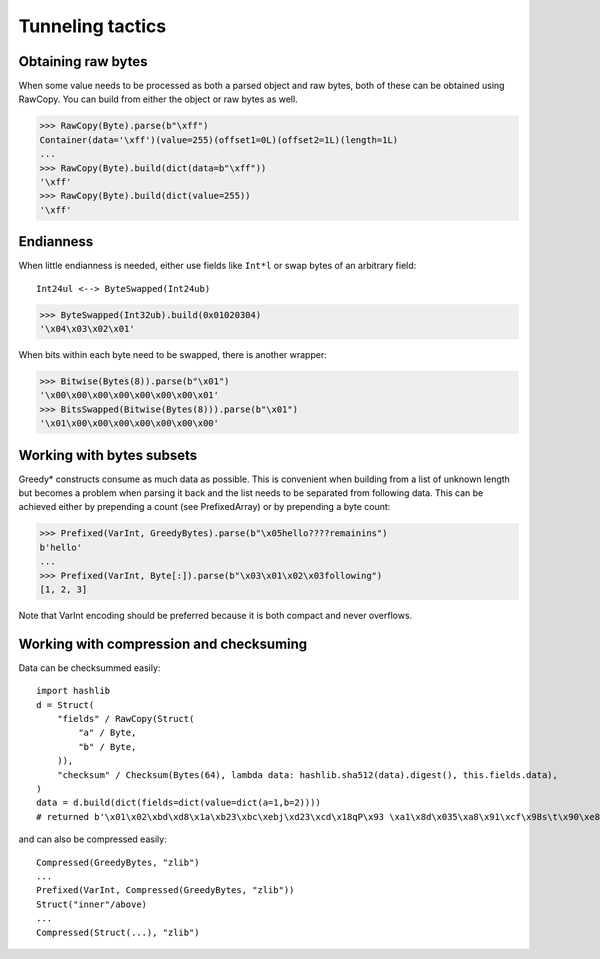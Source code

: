 =================
Tunneling tactics
=================

Obtaining raw bytes
-------------------

When some value needs to be processed as both a parsed object and raw bytes, both of these can be obtained using RawCopy. You can build from either the object or raw bytes as well.

>>> RawCopy(Byte).parse(b"\xff")
Container(data='\xff')(value=255)(offset1=0L)(offset2=1L)(length=1L)
...
>>> RawCopy(Byte).build(dict(data=b"\xff"))
'\xff'
>>> RawCopy(Byte).build(dict(value=255))
'\xff'

Endianness
----------

When little endianness is needed, either use fields like ``Int*l`` or swap bytes of an arbitrary field:

::

    Int24ul <--> ByteSwapped(Int24ub)

>>> ByteSwapped(Int32ub).build(0x01020304)
'\x04\x03\x02\x01'

When bits within each byte need to be swapped, there is another wrapper:

>>> Bitwise(Bytes(8)).parse(b"\x01")
'\x00\x00\x00\x00\x00\x00\x00\x01'
>>> BitsSwapped(Bitwise(Bytes(8))).parse(b"\x01")
'\x01\x00\x00\x00\x00\x00\x00\x00'

Working with bytes subsets
--------------------------

Greedy* constructs consume as much data as possible. This is convenient when building from a list of unknown length but becomes a problem when parsing it back and the list needs to be separated from following data. This can be achieved either by prepending a count (see PrefixedArray) or by prepending a byte count:

>>> Prefixed(VarInt, GreedyBytes).parse(b"\x05hello????remainins")
b'hello'
...
>>> Prefixed(VarInt, Byte[:]).parse(b"\x03\x01\x02\x03following")
[1, 2, 3]

Note that VarInt encoding should be preferred because it is both compact and never overflows.

Working with compression and checksuming
----------------------------------------

Data can be checksummed easily:

::

    import hashlib
    d = Struct(
        "fields" / RawCopy(Struct(
            "a" / Byte,
            "b" / Byte,
        )),
        "checksum" / Checksum(Bytes(64), lambda data: hashlib.sha512(data).digest(), this.fields.data),
    )
    data = d.build(dict(fields=dict(value=dict(a=1,b=2))))
    # returned b'\x01\x02\xbd\xd8\x1a\xb23\xbc\xebj\xd23\xcd\x18qP\x93 \xa1\x8d\x035\xa8\x91\xcf\x98s\t\x90\xe8\x92>\x1d\xda\x04\xf35\x8e\x9c~\x1c=\x16\xb1o@\x8c\xfa\xfbj\xf52T\xef0#\xed$6S8\x08\xb6\xca\x993'

and can also be compressed easily:

::

    Compressed(GreedyBytes, "zlib")
    ...
    Prefixed(VarInt, Compressed(GreedyBytes, "zlib"))
    Struct("inner"/above)
    ...
    Compressed(Struct(...), "zlib")


